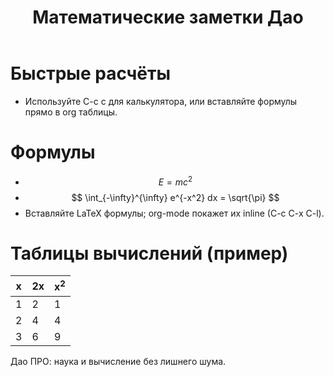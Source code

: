 #+TITLE: Математические заметки Дао

* Быстрые расчёты
- Используйте C-c c для калькулятора, или вставляйте формулы прямо в org таблицы.

* Формулы
- $$ E = mc^2 $$
- \[
  \int_{-\infty}^{\infty} e^{-x^2} dx = \sqrt{\pi}
  \]
- Вставляйте LaTeX формулы; org-mode покажет их inline (C-c C-x C-l).

* Таблицы вычислений (пример)
|  x  | 2x | x^2 |
|-----+----+-----|
|  1  |  2 |   1 |
|  2  |  4 |   4 |
|  3  |  6 |   9 |

Дао ПРО: наука и вычисление без лишнего шума.
